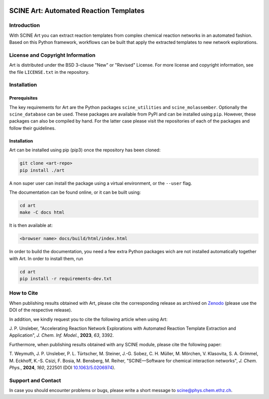 .. image:: docs/source/res/art_logo.png
   :alt: SCINE Art

.. inclusion-marker-do-not-remove

SCINE Art: Automated Reaction Templates
=======================================

Introduction
------------

With SCINE Art you can extract reaction templates from complex chemical reaction
networks in an automated fashion. Based on this Python framework, workflows can
be built that apply the extracted templates to new network explorations.

License and Copyright Information
---------------------------------

Art is distributed under the BSD 3-clause "New" or "Revised" License.
For more license and copyright information, see the file ``LICENSE.txt`` in the
repository.

Installation
------------

Prerequisites
.............

The key requirements for Art are the Python packages ``scine_utilities``
and ``scine_molassember``. Optionally the ``scine_database`` can be used.
These packages are available from PyPI and can be installed using ``pip``.
However, these packages can also be compiled by hand. For the latter case please
visit the repositories of each of the packages and follow their guidelines.

Installation
............

Art can be installed using pip (pip3) once the repository has been cloned:

.. code-block:: bash

   git clone <art-repo>
   pip install ./art

A non super user can install the package using a virtual environment, or
the ``--user`` flag.

The documentation can be found online, or it can be built using:

.. code-block:: bash

   cd art
   make -C docs html

It is then available at:

.. code-block:: bash

   <browser name> docs/build/html/index.html

In order to build the documentation, you need a few extra Python packages wich
are not installed automatically together with Art. In order to install them,
run

.. code-block:: bash

   cd art
   pip install -r requirements-dev.txt

How to Cite
-----------

When publishing results obtained with Art, please cite the corresponding
release as archived on `Zenodo <https://zenodo.org/doi/10.5281/zenodo.7928113>`_
(please use the DOI of the respective release).

In addition, we kindly request you to cite the following article when using Art:

J. P. Unsleber, "Accelerating Reaction Network Explorations with Automated Reaction
Template Extraction and Application", *J. Chem. Inf. Model.*, **2023**, *63*, 3392.

Furthermore, when publishing results obtained with any SCINE module, please cite the following paper:

T. Weymuth, J. P. Unsleber, P. L. Türtscher, M. Steiner, J.-G. Sobez, C. H. Müller, M. Mörchen,
V. Klasovita, S. A. Grimmel, M. Eckhoff, K.-S. Csizi, F. Bosia, M. Bensberg, M. Reiher,
"SCINE—Software for chemical interaction networks", *J. Chem. Phys.*, **2024**, *160*, 222501
(DOI `10.1063/5.0206974 <https://doi.org/10.1063/5.0206974>`_).

Support and Contact
-------------------

In case you should encounter problems or bugs, please write a short message
to scine@phys.chem.ethz.ch.
